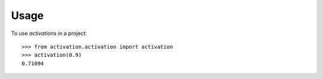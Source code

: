 =====
Usage
=====

To use `activations` in a project::

    >>> from activation.activation import activation
    >>> activation(0.9)
    0.71094
